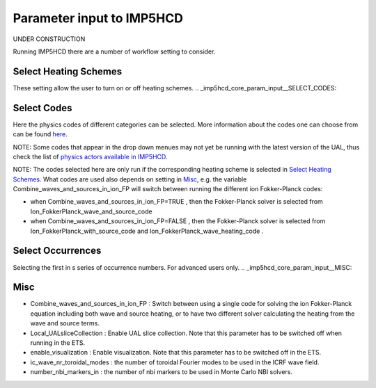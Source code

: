 .. _imp5hcd_core_param_input:

Parameter input to IMP5HCD
==========================

UNDER CONSTRUCTION

Running IMP5HCD there are a number of workflow setting to consider.

.. _imp5hcd_core_param_input__SELECT_HEATING_SCHEMES:

Select Heating Schemes
----------------------

These setting allow the user to turn on or off heating schemes.
.. _imp5hcd_core_param_input__SELECT_CODES:

Select Codes
------------

Here the physics codes of different categories can be selected. More
information about the codes one can choose from can be found
`here <#imp5_listcodes>`__.

NOTE: Some codes that appear in the drop down menues may not yet be
running with the latest version of the UAL, thus check the list of
`physics actors available in IMP5HCD <#imp5_imp5hcd_physics_actors>`__.

NOTE: The codes selected here are only run if the corresponding heating
scheme is selected in `Select Heating
Schemes <#imp5hcd_core_param_input__SELECT_HEATING_SCHEMES>`__. What
codes are used also depends on setting in
`Misc <#imp5hcd_core_param_input__SELECT_CODES>`__, e.g. the variable
Combine_waves_and_sources_in_ion_FP will switch between running the
different ion Fokker-Planck codes:

-  when
   Combine_waves_and_sources_in_ion_FP=TRUE
   , then the Fokker-Planck solver is selected from
   Ion_FokkerPlanck_wave_and_source_code
-  when
   Combine_waves_and_sources_in_ion_FP=FALSE
   , then the Fokker-Planck solver is selected from
   Ion_FokkerPlanck_with_source_code
   and
   Ion_FokkerPlanck_wave_heating_code
   .

.. _imp5hcd_core_param_input__SELECT_OCCURRENCES:

Select Occurrences
------------------

Selecting the first in s series of occurrence numbers. For advanced
users only.
.. _imp5hcd_core_param_input__MISC:

Misc
----

-  Combine_waves_and_sources_in_ion_FP
   : Switch between using a single code for solving the ion
   Fokker-Planck equation including both wave and source heating, or to
   have two different solver calculating the heating from the wave and
   source terms.
-  Local_UALsliceCollection
   : Enable UAL slice collection. Note that this parameter has to be
   switched off when running in the ETS.
-  enable_visualization
   : Enable visualization. Note that this parameter has to be switched
   off in the ETS.
-  ic_wave_nr_toroidal_modes
   : the number of toroidal Fourier modes to be used in the ICRF wave
   field.
-  number_nbi_markers_in
   : the number of nbi markers to be used in Monte Carlo NBI solvers.
